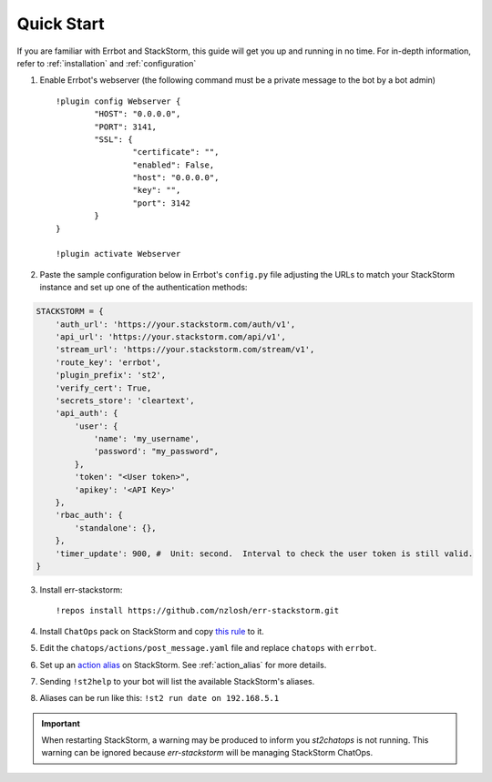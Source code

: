 .. _quick_start:

************
Quick Start
************

If you are familiar with Errbot and StackStorm, this guide will get you up and running in no time. For in-depth information, refer to :ref:`installation` and :ref:`configuration`

1. Enable Errbot's webserver (the following command must be a private message to the bot by a bot admin) ::

	!plugin config Webserver {
		"HOST": "0.0.0.0",
		"PORT": 3141,
		"SSL": {
			"certificate": "",
			"enabled": False,
			"host": "0.0.0.0",
			"key": "",
			"port": 3142
		}
	}

	!plugin activate Webserver

2. Paste the sample configuration below in Errbot's ``config.py`` file adjusting the URLs to match your StackStorm instance and set up one of the authentication methods::

.. code-block:: python

    STACKSTORM = {
        'auth_url': 'https://your.stackstorm.com/auth/v1',
        'api_url': 'https://your.stackstorm.com/api/v1',
        'stream_url': 'https://your.stackstorm.com/stream/v1',
        'route_key': 'errbot',
        'plugin_prefix': 'st2',
        'verify_cert': True,
        'secrets_store': 'cleartext',
        'api_auth': {
            'user': {
                'name': 'my_username',
                'password': "my_password",
            },
            'token': "<User token>",
            'apikey': '<API Key>'
        },
        'rbac_auth': {
            'standalone': {},
        },
        'timer_update': 900, #  Unit: second.  Interval to check the user token is still valid.
    }


3. Install err-stackstorm::

   !repos install https://github.com/nzlosh/err-stackstorm.git

4. Install ``ChatOps`` pack on StackStorm and copy `this rule <https://raw.githubusercontent.com/nzlosh/err-stackstorm/master/contrib/stackstorm-chatops/rules/notify_errbot.yaml>`_ to it.

5. Edit the ``chatops/actions/post_message.yaml`` file and replace ``chatops`` with ``errbot``.

6. Set up an `action alias <https://docs.stackstorm.com/chatops/aliases.html>`_ on StackStorm. See :ref:`action_alias` for more details.

7. Sending ``!st2help`` to your bot will list the available StackStorm's aliases.

8. Aliases can be run like this: ``!st2 run date on 192.168.5.1``

.. important:: When restarting StackStorm, a warning may be produced to inform you `st2chatops` is not running.   This warning can be ignored because `err-stackstorm` will be managing StackStorm ChatOps.
